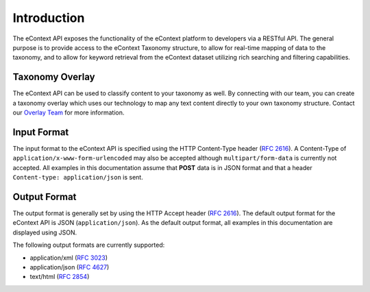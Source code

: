 Introduction
============

The eContext API exposes the functionality of the eContext platform to 
developers via a RESTful API. The general purpose is to provide access to the 
eContext Taxonomy structure, to allow for real-time mapping of data to the 
taxonomy, and to allow for keyword retrieval from the eContext dataset utilizing 
rich searching and filtering capabilities.

Taxonomy Overlay
----------------

The eContext API can be used to classify content to your taxonomy as well.  By
connecting with our team, you can create a taxonomy overlay which uses our
technology to map any text content directly to your own taxonomy structure.
Contact our `Overlay Team`_ for more information.

Input Format
------------

The input format to the eContext API is specified using the HTTP Content-Type header  (:rfc:`2616#section-14.17`).
A Content-Type of ``application/x-www-form-urlencoded`` may also be accepted although 
``multipart/form-data`` is currently not accepted. All examples in this documentation 
assume that **POST** data is in JSON format and that a header 
``Content-type: application/json`` is sent.

Output Format
-------------

The output format is generally set by using the HTTP Accept header (:rfc:`2616#section-14.1`).
The default output format for the eContext API is JSON (``application/json``). As the default
output format, all examples in this documentation are displayed using JSON.

The following output formats are currently supported:

* application/xml (:rfc:`3023`)
* application/json (:rfc:`4627`)
* text/html (:rfc:`2854`)

.. _Overlay Team: overlayteam@econtext.com
